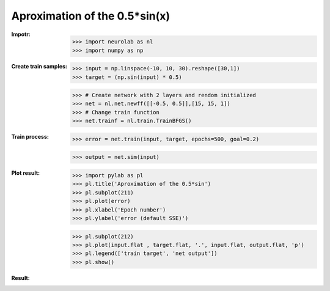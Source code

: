 ﻿***************************
Aproximation of the 0.5*sin(x)
***************************
:Impotr:
	>>> import neurolab as nl
	>>> import numpy as np

:Create train samples:
	>>> input = np.linspace(-10, 10, 30).reshape([30,1])
	>>> target = (np.sin(input) * 0.5)

	>>> # Create network with 2 layers and rendom initialized
	>>> net = nl.net.newff([[-0.5, 0.5]],[15, 15, 1])
	>>> # Change train function
	>>> net.trainf = nl.train.TrainBFGS()
:Train process:
	>>> error = net.train(input, target, epochs=500, goal=0.2)

	>>> output = net.sim(input)

:Plot result:
	>>> import pylab as pl
	>>> pl.title('Aproximation of the 0.5*sin')
	>>> pl.subplot(211)
	>>> pl.plot(error)
	>>> pl.xlabel('Epoch number')
	>>> pl.ylabel('error (default SSE)')

	>>> pl.subplot(212)
	>>> pl.plot(input.flat , target.flat, '.', input.flat, output.flat, 'p')
	>>> pl.legend(['train target', 'net output'])
	>>> pl.show()

:Result:
.. image:: _static/ff_sin.png